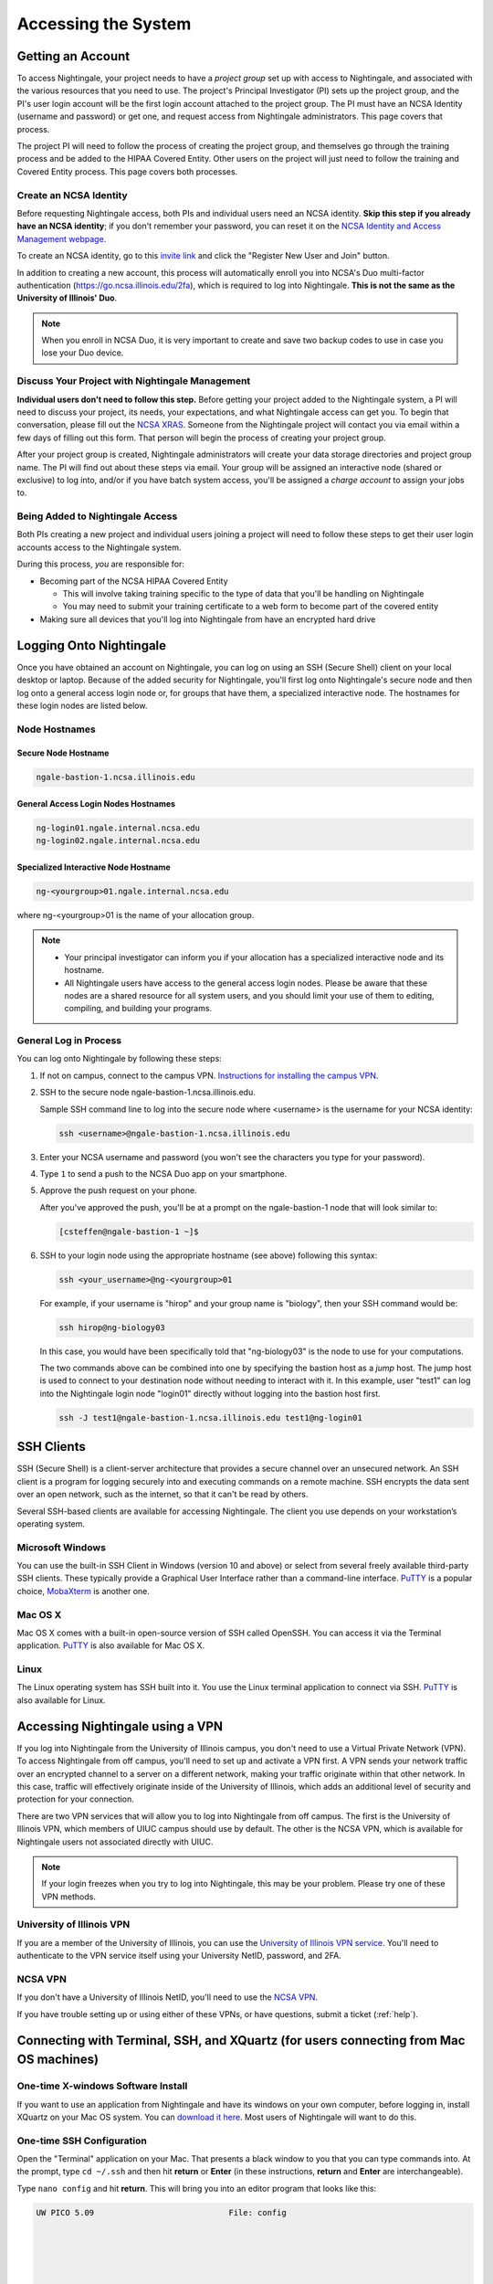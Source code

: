 .. _access:

Accessing the System
=========================

Getting an Account
-------------------

To access Nightingale, your project needs to have a *project group* set up with access to Nightingale, and associated with the various resources that you need to use. The project's Principal Investigator (PI) sets up the project group, and the PI's user login account will be the first login account attached to the project group. The PI must have an NCSA Identity (username and password) or get one, and request access from Nightingale administrators. This page covers that process.  

The project PI will need to follow the process of creating the project group, and themselves go through the training process and be added to the HIPAA Covered Entity. Other users on the project will just need to follow the training and Covered Entity process. This page covers both processes.  

Create an NCSA Identity
~~~~~~~~~~~~~~~~~~~~~~~~~~

Before requesting Nightingale access, both PIs and individual users need an NCSA identity. **Skip this step if you already have an NCSA identity**; if you don't remember your password, you can reset it on the `NCSA Identity and Access Management webpage <https://identity.ncsa.illinois.edu/>`_.

To create an NCSA identity, go to this `invite link <https://go.ncsa.illinois.edu/ngale_identity>`_ and click the "Register New User and Join" button.

In addition to creating a new account, this process will automatically enroll you into NCSA's Duo multi-factor authentication (https://go.ncsa.illinois.edu/2fa), which is required to log into Nightingale. **This is not the same as the University of Illinois' Duo**. 

.. note::
   
   When you enroll in NCSA Duo, it is very important to create and save two backup codes to use in case you lose your Duo device.  

Discuss Your Project with Nightingale Management
~~~~~~~~~~~~~~~~~~~~~~~~~~~~~~~~~~~~~~~~~~~~~~~~~~

**Individual users don't need to follow this step.**  Before getting your project added to the Nightingale system, a PI will need to discuss your project, its needs, your expectations, and what Nightingale access can get you. To begin that conversation, please fill out the `NCSA XRAS <https://xras-submit.ncsa.illinois.edu/opportunities/531957/requests/new>`_. Someone from the Nightingale project will contact you via email within a few days of filling out this form. That person will begin the process of creating your project group.  

After your project group is created, Nightingale administrators will create your data storage directories and project group name. The PI will find out about these steps via email. Your group will be assigned an interactive node (shared or exclusive) to log into, and/or if you have batch system access, you'll be assigned a *charge account* to assign your jobs to.  

Being Added to Nightingale Access
~~~~~~~~~~~~~~~~~~~~~~~~~~~~~~~~~~~

Both PIs creating a new project and individual users joining a project will need to follow these steps to get their user login accounts access to the Nightingale system.  

During this process, *you* are responsible for:

* Becoming part of the NCSA HIPAA Covered Entity

  * This will involve taking training specific to the type of data that you'll be handling on Nightingale
  
  * You may need to submit your training certificate to a web form to become part of the covered entity

* Making sure all devices that you'll log into Nightingale from have an encrypted hard drive

Logging Onto Nightingale
--------------------------

Once you have obtained an account on Nightingale, you can log on using an SSH (Secure Shell) client on your local desktop or laptop. 
Because of the added security for Nightingale, you'll first log onto Nightingale's secure node and then log onto a general access login node or, for groups that have them, a specialized interactive node. The hostnames for these login nodes are listed below.

Node Hostnames
~~~~~~~~~~~~~~~

Secure Node Hostname
$$$$$$$$$$$$$$$$$$$$$$

.. code-block::

   ngale-bastion-1.ncsa.illinois.edu 

General Access Login Nodes Hostnames
$$$$$$$$$$$$$$$$$$$$$$$$$$$$$$$$$$$$$$

.. code-block::

   ng-login01.ngale.internal.ncsa.edu
   ng-login02.ngale.internal.ncsa.edu

Specialized Interactive Node Hostname
$$$$$$$$$$$$$$$$$$$$$$$$$$$$$$$$$$$$$$

.. code-block::

   ng-<yourgroup>01.ngale.internal.ncsa.edu

where ng-<yourgroup>01 is the name of your allocation group. 

.. note::

   - Your principal investigator can inform you if your allocation has a specialized interactive node and its hostname.
   - All Nightingale users have access to the general access login nodes. Please be aware that these nodes are a shared resource for all system users, and you should limit your use of them to editing, compiling, and building your programs.

General Log in Process
~~~~~~~~~~~~~~~~~~~~~~~

You can log onto Nightingale by following these steps:

#. If not on campus, connect to the campus VPN. `Instructions for installing the campus VPN <https://answers.uillinois.edu/illinois/98773>`_.
#. SSH to the secure node ngale-bastion-1.ncsa.illinois.edu.
   
   Sample SSH command line to log into the secure node where <username> is the username for your NCSA identity:
   
   .. code-block::

      ssh <username>@ngale-bastion-1.ncsa.illinois.edu

#. Enter your NCSA username and password (you won't see the characters you type for your password).
#. Type ``1`` to send a push to the NCSA Duo app on your smartphone.
#. Approve the push request on your phone.

   After you've approved the push, you'll be at a prompt on the ngale-bastion-1 node that will look similar to:
   
   .. code-block::

      [csteffen@ngale-bastion-1 ~]$

#. SSH to your login node using the appropriate hostname (see above) following this syntax:
   
   .. code-block::

      ssh <your_username>@ng-<yourgroup>01

   For example, if your username is "hirop" and your group name is "biology", then your SSH command would be:
   
   .. code-block::

      ssh hirop@ng-biology03
   
   In this case, you would have been specifically told that "ng-biology03" is the node to use for your computations.

   The two commands above can be combined into one by specifying the bastion host as a *jump* host. The jump host is used to connect to your destination node without needing to interact with it. In this example, user "test1" can log into the Nightingale login node "login01" directly without logging into the bastion host first.
   
   .. code-block::

      ssh -J test1@ngale-bastion-1.ncsa.illinois.edu test1@ng-login01

SSH Clients
------------

SSH (Secure Shell) is a client-server architecture that provides a secure channel over an unsecured network. An SSH client is a program for logging securely into and executing commands on a remote machine. SSH encrypts the data sent over an open network, such as the internet, so that it can't be read by others.

Several SSH-based clients are available for accessing Nightingale. The client you use depends on your workstation’s operating system.

Microsoft Windows
~~~~~~~~~~~~~~~~~~~

You can use the built-in SSH Client in Windows (version 10 and above) or select from several freely available third-party SSH clients. 
These typically provide a Graphical User Interface rather than a command-line interface. `PuTTY <http://www.chiark.greenend.org.uk/~sgtatham/putty/>`_ is a popular choice, `MobaXterm <http://mobaxterm.mobatek.net/>`_ is another one.

Mac OS X
~~~~~~~~~

Mac OS X comes with a built-in open-source version of SSH called OpenSSH. You can access it via the Terminal application. 
`PuTTY <http://www.chiark.greenend.org.uk/~sgtatham/putty/>`_ is also available for Mac OS X.

Linux
~~~~~~~

The Linux operating system has SSH built into it. You use the Linux terminal application to connect via SSH. 
`PuTTY <http://www.chiark.greenend.org.uk/~sgtatham/putty/>`_ is also available for Linux.

Accessing Nightingale using a VPN
-----------------------------------

If you log into Nightingale from the University of Illinois campus, you don't need to use a Virtual Private Network (VPN). To access Nightingale from off campus, you'll need to set up and activate a VPN first. A VPN sends your network traffic over an encrypted channel to a server on a different network, making your traffic originate within that other network. In this case, traffic will effectively originate inside of the University of Illinois, which adds an additional level of security and protection for your connection.  

There are two VPN services that will allow you to log into Nightingale from off campus. The first is the University of Illinois VPN, which members of UIUC campus should use by default. The other is the NCSA VPN, which is available for Nightingale users not associated directly with UIUC.  

.. note::

   If your login freezes when you try to log into Nightingale, this may be your problem.  Please try one of these VPN methods.  

University of Illinois VPN
~~~~~~~~~~~~~~~~~~~~~~~~~~~~

If you are a member of the University of Illinois, you can use the `University of Illinois VPN service <https://answers.uillinois.edu/illinois/98773>`_.  You'll need to authenticate to the VPN service itself using your University NetID, password, and 2FA.  

NCSA VPN
~~~~~~~~~

If you don't have a University of Illinois NetID, you'll need to use the `NCSA VPN <https://wiki.ncsa.illinois.edu/display/cybersec/Virtual+Private+Network+%28VPN%29+Service>`_.  

If you have trouble setting up or using either of these VPNs, or have questions, submit a ticket (:ref:`help`).  

Connecting with Terminal, SSH, and XQuartz (for users connecting from Mac OS machines)
----------------------------------------------------------------------------------------

One-time X-windows Software Install
~~~~~~~~~~~~~~~~~~~~~~~~~~~~~~~~~~~~

If you want to use an application from Nightingale and have its windows on your own computer, before logging in, install XQuartz on your Mac OS system. You can `download it here <https://www.xquartz.org/>`_. Most users of Nightingale will want to do this.  

One-time SSH Configuration 
~~~~~~~~~~~~~~~~~~~~~~~~~~~~

Open the "Terminal" application on your Mac. That presents a black window to you that you can type commands into. At the prompt, type ``cd ~/.ssh`` and then hit **return** or **Enter** (in these instructions, **return** and **Enter** are interchangeable).  

Type ``nano config`` and hit **return**. This will bring you into an editor program that looks like this:

.. code-block::  

    UW PICO 5.09                            File: config                               







    ^G Get Help   ^O WriteOut   ^R Read File  ^Y Prev Pg    ^K Cut Text   ^C Cur Pos    
    ^X Exit       ^J Justify    ^W Where is   ^V Next Pg    ^U UnCut Text ^T To Spell   

This allows you to edit a configuration file that sets up connections to the outside world, so you don't have to type as much all the time. You can copy the lines from the below code block, and then modify them in your window per the instructions below the code block. 

.. code-block::

    Host ngb1
      HostName ngale-bastion-1.ncsa.illinois.edu
      ControlMaster auto
      ControlPath /tmp/ssh_mux_%h_%p_%r
      ControlPersist 5h
      User YOUR_USERNAME

    Host ng-login01
      HostName ng-login01.ngale.internal.ncsa.edu
      ProxyJump ngb1
      User YOUR_USERNAME

After pasting the above lines into the file (using the arrow keys to position your cursor), replace "YOUR_USERNAME" with your NCSA identity username. If you have an interactive node assigned to you, you can add another copy of the last stanza of the configuration file, and in that stanza, replace "ng-login01" with the name of *your* login node.  

For example, a user with username "hirop" with the assigned node "ng-gpu-x07" would have the below configuration file.  

.. code-block::

    Host ngb1
      HostName ngale-bastion-1.ncsa.illinois.edu
      ControlMaster auto
      ControlPath /tmp/ssh_mux_%h_%p_%r
      ControlPersist 5h
      User hirop

    Host ng-login01
      HostName ng-login01.ngale.internal.ncsa.edu
      ProxyJump ngb1
      User hirop
      
    Host ng-gpu-x07
      HostName ng-gpu-x07.ngale.internal.ncsa.edu
      ProxyJump ngb1
      User hirop
      
Once you have finished editing the file, hit **control-O** to write the file. Hit **return** to confirm the file name. Then hit **control-X** to exit the editor, and you are back at the prompt.  
      
Logging Into Nightingale
~~~~~~~~~~~~~~~~~~~~~~~~~~
      
Once the above, one-time, steps are complete, follow the below steps each time you want to log into Nightingale to work.

#. Type the following at the prompt (if you are logging into an interactive node, replace "ng-login01" with the name of that active node):

   ``ssh -X ng-login01``

   You may see a message that begins "The authenticity of host...." and ends with "Are you sure you want to continue connecting (yes/no/[fingerprint])?". You may safely type ``yes`` then hit **return**.  

#. You'll be asked for a password. Enter your NCSA (kerberos) password. You **won't see your characters** echoed back to the screen; just type it blindly.  

#. You'll see a Duo prompt asking for a passcode or for "option 1". You may either:

   - Type ``1``, then your phone Duo will ask you for login confirmation. 
   
   Or 

   - Enter a 6-digit password from the **NCSA** entry of your Duo app.  

#. You'll be asked for your password again; that is again your NCSA password. You again won't see it echoed to the screen; just type it blindly.  

#. You should now be at a prompt that reflects that you are on a Nightingale node. You'll know this because the prompt (the bottom line in your terminal or SSH window) will contain the name of the machine you are working on, and that should begin with "ng-" for "NightinGale". It will look something like this: 

   .. code-block::

      [hirop@ng-gpu-m01 ~] $

   You can load modules and run software and access your files from there.  

Connecting with MobaXterm (for users connecting from Windows machines)
------------------------------------------------------------------------

You can install `MobaXterm <https://mobaxterm.mobatek.net/>`_ on your workstation and use it to connect to Nightingale node using SSH. 
MobaXterm enables an SSH connection and provides other useful utilities you can use when communicating with a cluster, such as file transfer and editing.

Follow the steps below to install MobaXterm and connect to Nightingale. Nightingale has extra security to protect the data stored on it, so configuring this connection is slightly more complicated than other HPC clusters. The difference involves adding the SSH connection to the secure bastion node; this is described in Steps 5 and 6.

One-time setup
~~~~~~~~~~~~~~~

This section is the one-time setup on your Windows machine so that it can connect to Nightingale.  

#. `Download MobaXterm <https://mobaxterm.mobatek.net/download-home-edition.html>`_ and install it on your Windows workstation. 

   You can install either the Portable or Installer edition of MobaXterm. You'll need to have admin privileges to install the Installer edition. 
   The Portable edition does not require admin privileges, to use it just extract the downloaded zip file and click **mobaxterm.exe**.

#. Launch the MobaXterm application and click the **Session** button in the upper left of the window to start an SSH session.

   ..  image:: images/accessing/ng_mxt_session_button.gif
       :alt: MobaXterm initial window with Session button circled.

#. Select **SSH** from the session types displayed and click the **OK** button. 

   ..  image:: images/accessing/XC_01_select_ssh.png
       :alt: MobaXterm Session window with SSH button circled.

   You'll now see an area titled 'Basic SSH Settings.' 

   ..  image:: images/accessing/XC_specify_host_username.png
       :alt: MobaXterm Session window with Basic SSH Settings area displayed.

#. In the **Remote host** text box, enter the name of the login node you want to access (either a general access or interactive node). Then check the **Specify username** box and enter your NCSA Identity username as shown in the following example. 

   ..  image:: images/accessing/XC_specify_host_username2.png
       :alt: MobaXterm Session window with Basic SSH Settings filled in.

#. Click the **Network settings** tab and then click the **SSH gateway (jump host)** button.

   ..  image:: images/accessing/XC_network_settings.png
       :alt: MobaXterm Session window with showing Network settings tab clicked and SSH gateway jump host button displayed.

#. In the configuration window displayed, enter ``ngale-bastion-1.ncsa.illinois.edu`` in the **Gateway host** box and your NCSA username in the **Username** box. Then click the **OK** button. 

   You may see a warning message saying that your remote host identification has changed; click the **Yes** button to continue.

   ..  image:: images/accessing/XC_jump_host_filled_in.png
       :alt: MobaXterm Session window with showing values for the SSH gateway jump host filled in.

#. You should now be back in the Session settings window. Click the **OK** button to initiate your SSH connection. A terminal window will be displayed asking for your password; enter your password and hit **Enter**.

Logging Into Nightingale
~~~~~~~~~~~~~~~~~~~~~~~~~~

Once the above, one-time, steps are complete, follow the below steps each time you want to log into Nightingale to work.

#. Open up MobaXterm. In the left bar, there is a list of 'user sessions'.  Each one is a node that you configured above for logging in. Mouse over the Nightingale node you want to log into, right click, and in the resulting menu, select **execute**. 

#. A window will pop up, asking for your password. This is your NCSA password. As you type it, you'll see a row of *************. Hit **Enter** or click **OK**.

#. A second window will pop up asking for your 2FA code. Open your Duo app, click on the "NCSA" entry (not the "University of Illinois" entry) and type the 6-digit code you see into the window.  As with the password above, you'll see it as **********.  

#. The screen will bring up a black window without a prompt. You may need to wait 30 seconds or a minute here. 

   Then it will ask you for your password. You'll type your NCSA password again. You **won't see your characters** echoed back to the screen; just type it blindly.

#. You should have a prompt at the bottom, and a file window on the left showing your directories on Nightingale, and you are ready to work.  

Account Administration
------------------------

On Nightingale there is an approval process for adding users to the system. To start the process, submit a ticket (:ref:`help`).

Other account and project administration tasks, such as resetting your password, are managed by the NCSA Identity and Group Management tools. 
See the `NCSA Allocation and Account Management documentation page <https://wiki.ncsa.illinois.edu/display/USSPPRT/NCSA+Allocation+and+Account+Management>`_ for more information.
